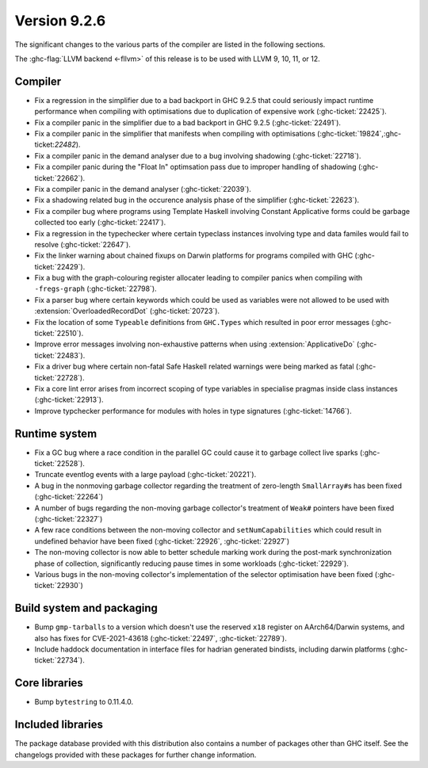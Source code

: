 .. _release-9-2-6:

Version 9.2.6
==============

The significant changes to the various parts of the compiler are listed in the
following sections.

The :ghc-flag:`LLVM backend <-fllvm>` of this release is to be used with LLVM
9, 10, 11, or 12.

Compiler
--------

- Fix a regression in the simplifier due to a bad backport in GHC 9.2.5 that
  could seriously impact runtime performance when compiling with optimisations
  due to duplication of expensive work (:ghc-ticket:`22425`).

- Fix a compiler panic in the simplifier due to a bad backport in GHC 9.2.5
  (:ghc-ticket:`22491`).

- Fix a compiler panic in the simplifier that manifests when compiling with
  optimisations (:ghc-ticket:`19824`,:ghc-ticket:`22482`).

- Fix a compiler panic in the demand analyser due to a bug involving shadowing
  (:ghc-ticket:`22718`).

- Fix a compiler panic during the "Float In" optimsation pass due to improper
  handling of shadowing (:ghc-ticket:`22662`).

- Fix a compiler panic in the demand analyser (:ghc-ticket:`22039`).

- Fix a shadowing related bug in the occurence analysis phase of the simplifier
  (:ghc-ticket:`22623`).

- Fix a compiler bug where programs using Template Haskell involving Constant
  Applicative forms could be garbage collected too early (:ghc-ticket:`22417`).

- Fix a regression in the typechecker where certain typeclass instances
  involving type and data familes would fail to resolve (:ghc-ticket:`22647`).

- Fix the linker warning about chained fixups on Darwin platforms for programs
  compiled with GHC (:ghc-ticket:`22429`).

- Fix a bug with the graph-colouring register allocater leading to compiler
  panics when compiling with ``-fregs-graph`` (:ghc-ticket:`22798`).

- Fix a parser bug where certain keywords which could be used as variables
  were not allowed to be used with :extension:`OverloadedRecordDot`
  (:ghc-ticket:`20723`).

- Fix the location of some ``Typeable`` definitions from ``GHC.Types`` which
  resulted in poor error messages (:ghc-ticket:`22510`).

- Improve error messages involving non-exhaustive patterns when using
  :extension:`ApplicativeDo` (:ghc-ticket:`22483`).

- Fix a driver bug where certain non-fatal Safe Haskell related warnings were
  being marked as fatal (:ghc-ticket:`22728`).

- Fix a core lint error arises from incorrect scoping of type variables in
  specialise pragmas inside class instances (:ghc-ticket:`22913`).

- Improve typchecker performance for modules with holes in type signatures
  (:ghc-ticket:`14766`).

Runtime system
--------------

- Fix a GC bug where a race condition in the parallel GC could cause it to
  garbage collect live sparks (:ghc-ticket:`22528`).

- Truncate eventlog events with a large payload (:ghc-ticket:`20221`).

- A bug in the nonmoving garbage collector regarding the treatment of
  zero-length ``SmallArray#``\ s has been fixed (:ghc-ticket:`22264`)

- A number of bugs regarding the non-moving garbage collector's treatment of
  ``Weak#`` pointers have been fixed (:ghc-ticket:`22327`)

- A few race conditions between the non-moving collector and
  ``setNumCapabilities`` which could result in undefined behavior have been
  fixed (:ghc-ticket:`22926`, :ghc-ticket:`22927`)

- The non-moving collector is now able to better schedule marking work during
  the post-mark synchronization phase of collection, significantly reducing
  pause times in some workloads (:ghc-ticket:`22929`).

- Various bugs in the non-moving collector's implementation of the selector
  optimisation have been fixed (:ghc-ticket:`22930`)

Build system and packaging
--------------------------

- Bump ``gmp-tarballs`` to a version which doesn't use the reserved ``x18``
  register on AArch64/Darwin systems, and also has fixes for CVE-2021-43618
  (:ghc-ticket:`22497`, :ghc-ticket:`22789`).

- Include haddock documentation in interface files for hadrian generated
  bindists, including darwin platforms (:ghc-ticket:`22734`).

Core libraries
--------------

- Bump ``bytestring`` to 0.11.4.0.

Included libraries
------------------

The package database provided with this distribution also contains a number of
packages other than GHC itself. See the changelogs provided with these packages
for further change information.

.. ghc-package-list::

    libraries/array/array.cabal:             Dependency of ``ghc`` library
    libraries/base/base.cabal:               Core library
    libraries/binary/binary.cabal:           Dependency of ``ghc`` library
    libraries/bytestring/bytestring.cabal:   Dependency of ``ghc`` library
    libraries/Cabal/Cabal/Cabal.cabal:       Dependency of ``ghc-pkg`` utility
    libraries/containers/containers/containers.cabal:   Dependency of ``ghc`` library
    libraries/deepseq/deepseq.cabal:         Dependency of ``ghc`` library
    libraries/directory/directory.cabal:     Dependency of ``ghc`` library
    libraries/exceptions/exceptions.cabal:   Dependency of ``ghc`` and ``haskeline`` library
    libraries/filepath/filepath.cabal:       Dependency of ``ghc`` library
    compiler/ghc.cabal:                      The compiler itself
    libraries/ghci/ghci.cabal:               The REPL interface
    libraries/ghc-boot/ghc-boot.cabal:       Internal compiler library
    libraries/ghc-boot-th/ghc-boot-th.cabal: Internal compiler library
    libraries/ghc-compact/ghc-compact.cabal: Core library
    libraries/ghc-heap/ghc-heap.cabal:       GHC heap-walking library
    libraries/ghc-prim/ghc-prim.cabal:       Core library
    libraries/haskeline/haskeline.cabal:     Dependency of ``ghci`` executable
    libraries/hpc/hpc.cabal:                 Dependency of ``hpc`` executable
    libraries/integer-gmp/integer-gmp.cabal: Core library
    libraries/libiserv/libiserv.cabal:       Internal compiler library
    libraries/mtl/mtl.cabal:                 Dependency of ``Cabal`` library
    libraries/parsec/parsec.cabal:           Dependency of ``Cabal`` library
    libraries/pretty/pretty.cabal:           Dependency of ``ghc`` library
    libraries/process/process.cabal:         Dependency of ``ghc`` library
    libraries/stm/stm.cabal:                 Dependency of ``haskeline`` library
    libraries/template-haskell/template-haskell.cabal:     Core library
    libraries/terminfo/terminfo.cabal:       Dependency of ``haskeline`` library
    libraries/text/text.cabal:               Dependency of ``Cabal`` library
    libraries/time/time.cabal:               Dependency of ``ghc`` library
    libraries/transformers/transformers.cabal: Dependency of ``ghc`` library
    libraries/unix/unix.cabal:               Dependency of ``ghc`` library
    libraries/Win32/Win32.cabal:             Dependency of ``ghc`` library
    libraries/xhtml/xhtml.cabal:             Dependency of ``haddock`` executable


